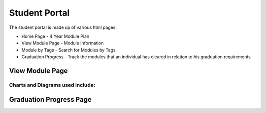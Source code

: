 Student Portal
==============
The student portal is made up of various html pages:

* Home Page - 4 Year Module Plan
* View Module Page - Module Information
* Module by Tags - Search for Modules by Tags
* Graduation Progress - Track the modules that an individual has cleared in relation to his graduation requirements


View Module Page
----------------

.. js:autofunction:: view-module.getModuleInfo

.. js:autofunction:: view-module.getPrereqs

    Calls :js:func:`treeStuff`

.. js:autofunction::view-module.getTags

.. js:autofunction:: view-module.getSEPUni

    Calls :js:func:`searchUni`

.. js:autofunction:: view-module.searchModules


**Charts and Diagrams used include:**
^^^^^^^^^^^^^^^^^^^^^^^^^^^^^^^^^^^^^

.. js:autofunction:: view-module.treeStuff

.. js:autofunction:: view-module.wordcloud

.. js:autofunction:: view-module.donutChart



Graduation Progress Page
------------------------

.. js:autoclass:: grad.Requirement

.. js:autofunction:: grad.displayRequirements
